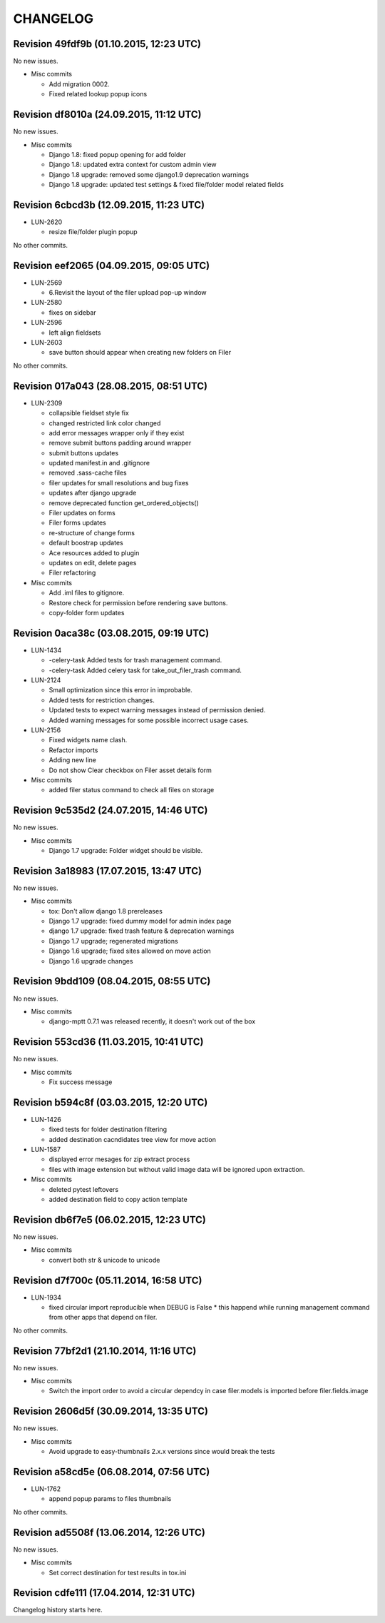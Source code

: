 CHANGELOG
=========

Revision 49fdf9b (01.10.2015, 12:23 UTC)
----------------------------------------

No new issues.

* Misc commits

  * Add migration 0002.
  * Fixed related lookup popup icons

Revision df8010a (24.09.2015, 11:12 UTC)
----------------------------------------

No new issues.

* Misc commits

  * Django 1.8: fixed popup opening for add folder
  * Django 1.8: updated extra context for custom admin view
  * Django 1.8 upgrade: removed some django1.9 deprecation warnings
  * Django 1.8 upgrade: updated test settings & fixed file/folder model related fields

Revision 6cbcd3b (12.09.2015, 11:23 UTC)
----------------------------------------

* LUN-2620

  * resize file/folder plugin popup

No other commits.

Revision eef2065 (04.09.2015, 09:05 UTC)
----------------------------------------

* LUN-2569

  * 6.Revisit the layout of the filer upload pop-up window

* LUN-2580

  * fixes on sidebar

* LUN-2596

  * left align fieldsets

* LUN-2603

  * save button should appear when creating new folders on Filer

No other commits.

Revision 017a043 (28.08.2015, 08:51 UTC)
----------------------------------------

* LUN-2309

  * collapsible fieldset style fix
  * changed restricted link color changed
  * add error messages wrapper only if they exist
  * remove submit buttons padding around wrapper
  * submit buttons updates
  * updated manifest.in and .gitignore
  * removed .sass-cache files
  * filer updates for small resolutions and bug fixes
  * updates after django upgrade
  * remove deprecated function get_ordered_objects()
  * Filer updates on forms
  * Filer forms updates
  * re-structure of change forms
  * default boostrap updates
  * Ace resources added to plugin
  * updates on edit, delete pages
  * Filer refactoring

* Misc commits

  * Add .iml files to gitignore.
  * Restore check for permission before rendering save buttons.
  * copy-folder form updates

Revision 0aca38c (03.08.2015, 09:19 UTC)
----------------------------------------

* LUN-1434

  * -celery-task Added tests for trash management command.
  * -celery-task Added celery task for take_out_filer_trash command.

* LUN-2124

  * Small optimization since this error in improbable.
  * Added tests for restriction changes.
  * Updated tests to expect warning messages instead of permission denied.
  * Added warning messages for some possible incorrect usage cases.

* LUN-2156

  * Fixed widgets name clash.
  * Refactor imports
  * Adding new line
  * Do not show Clear checkbox on Filer asset details form

* Misc commits

  * added filer status command to check all files on storage

Revision 9c535d2 (24.07.2015, 14:46 UTC)
----------------------------------------

No new issues.

* Misc commits

  * Django 1.7 upgrade: Folder widget should be visible.

Revision 3a18983 (17.07.2015, 13:47 UTC)
----------------------------------------

No new issues.

* Misc commits

  * tox: Don't allow django 1.8 prereleases
  * Django 1.7 upgrade: fixed dummy model for admin index page
  * django 1.7 upgrade: fixed trash feature & deprecation warnings
  * Django 1.7 upgrade; regenerated migrations
  * Django 1.6 upgrade; fixed sites allowed on move action
  * Django 1.6 upgrade changes

Revision 9bdd109 (08.04.2015, 08:55 UTC)
----------------------------------------

No new issues.

* Misc commits

  * django-mptt 0.7.1 was released recently, it doesn't work out of the box

Revision 553cd36 (11.03.2015, 10:41 UTC)
----------------------------------------

No new issues.

* Misc commits

  * Fix success message

Revision b594c8f (03.03.2015, 12:20 UTC)
----------------------------------------

* LUN-1426

  * fixed tests for folder destination filtering
  * added destination cacndidates tree view for move action

* LUN-1587

  * displayed error mesages for zip extract process
  * files with image extension but without valid image data will be ignored upon extraction.

* Misc commits

  * deleted pytest leftovers
  * added destination field to copy action template

Revision db6f7e5 (06.02.2015, 12:23 UTC)
----------------------------------------

No new issues.

* Misc commits

  * convert both str & unicode to unicode

Revision d7f700c (05.11.2014, 16:58 UTC)
----------------------------------------

* LUN-1934

  * fixed circular import reproducible when DEBUG is False * this happend while running management command from other apps that depend on filer.

No other commits.

Revision 77bf2d1 (21.10.2014, 11:16 UTC)
----------------------------------------

No new issues.

* Misc commits

  * Switch the import order to avoid a circular dependcy in case filer.models is imported before filer.fields.image

Revision 2606d5f (30.09.2014, 13:35 UTC)
----------------------------------------

No new issues.

* Misc commits

  * Avoid upgrade to easy-thumbnails 2.x.x versions since would break the tests

Revision a58cd5e (06.08.2014, 07:56 UTC)
----------------------------------------

* LUN-1762

  * append popup params to files thumbnails

No other commits.

Revision ad5508f (13.06.2014, 12:26 UTC)
----------------------------------------

No new issues.

* Misc commits

  * Set correct destination for test results in tox.ini

Revision cdfe111 (17.04.2014, 12:31 UTC)
----------------------------------------

Changelog history starts here.
